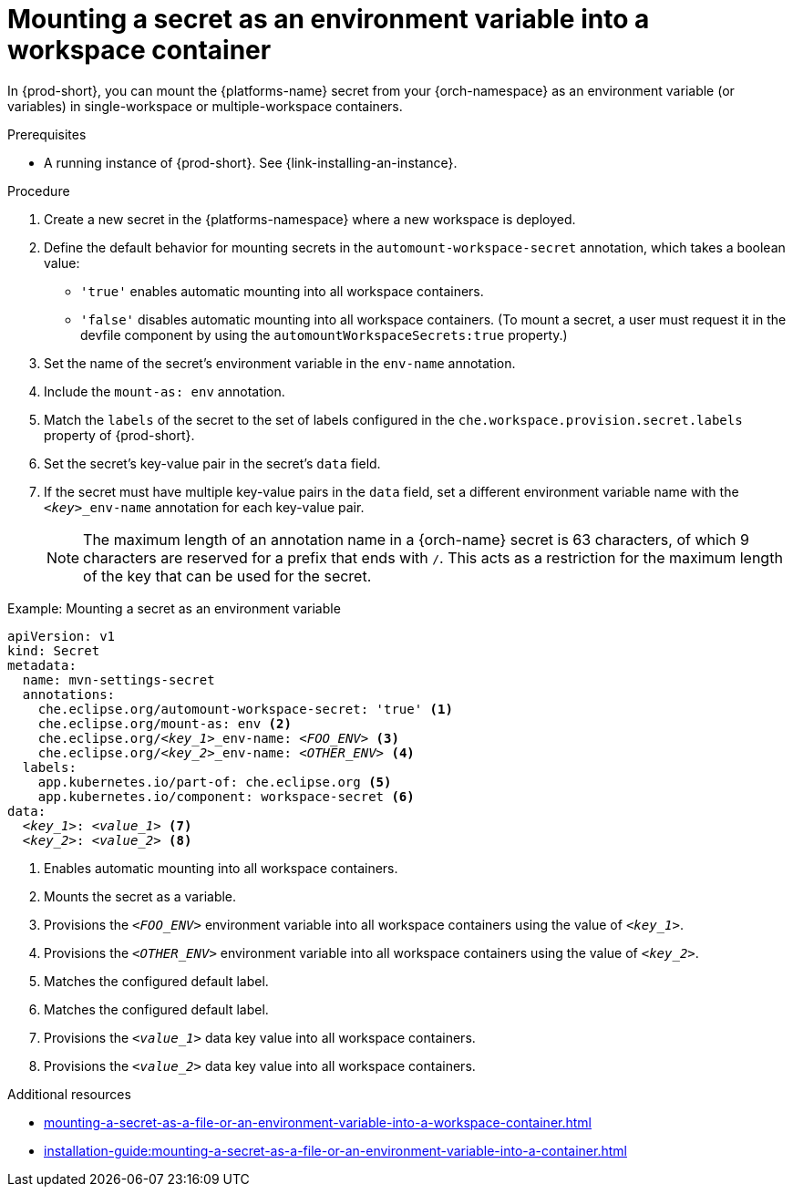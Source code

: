 // Module included in the following assemblies:
// mounting-a-secret-as-a-file-or-an-environment-variable-into-a-workspace-container

[id="mounting-a-secret-as-an-environment-variable-into-a-workspace-container_{context}"]
= Mounting a secret as an environment variable into a workspace container

In {prod-short}, you can mount the {platforms-name} secret from your {orch-namespace} as an environment variable (or variables) in single-workspace or multiple-workspace containers.

.Prerequisites

* A running instance of {prod-short}. See {link-installing-an-instance}.

.Procedure

. Create a new secret in the {platforms-namespace} where a new workspace is deployed.
. Define the default behavior for mounting secrets in the `automount-workspace-secret` annotation, which takes a boolean value:
** `'true'` enables automatic mounting into all workspace containers.
** `'false'` disables automatic mounting into all workspace containers. (To mount a secret, a user must request it in the devfile component by using the `automountWorkspaceSecrets:true` property.)
. Set the name of the secret's environment variable in the `env-name` annotation.
. Include the `mount-as: env` annotation.
. Match the `labels` of the secret to the set of labels configured in the `che.workspace.provision.secret.labels` property of {prod-short}.
. Set the secret's key-value pair in the secret's `data` field.
. If the secret must have multiple key-value pairs in the `data` field, set a different environment variable name with the `<__key__>_env-name` annotation for each key-value pair.
+
NOTE: The maximum length of an annotation name in a {orch-name} secret is 63 characters, of which 9 characters are reserved for a prefix that ends with `/`. This acts as a restriction for the maximum length of the key that can be used for the secret.

.Example: Mounting a secret as an environment variable
[source,yaml,subs="+quotes,+attributes,+macros"]
----
apiVersion: v1
kind: Secret
metadata:
  name: mvn-settings-secret
  annotations:
    che.eclipse.org/automount-workspace-secret: 'true' <1>
    che.eclipse.org/mount-as: env <2>
    che.eclipse.org/__<key_1>___env-name: __<FOO_ENV>__ <3>
    che.eclipse.org/__<key_2>___env-name: __<OTHER_ENV>__ <4>
  labels:
    app.kubernetes.io/part-of: che.eclipse.org <5>
    app.kubernetes.io/component: workspace-secret <6>
data:
  __<key_1>__: __<value_1>__ <7>
  __<key_2>__: __<value_2>__ <8>
----
<1> Enables automatic mounting into all workspace containers.
<2> Mounts the secret as a variable. 
<3> Provisions the `__<FOO_ENV>__` environment variable into all workspace containers using the value of `__<key_1>__`.
<4> Provisions the `__<OTHER_ENV>__` environment variable into all workspace containers using the value of `__<key_2>__`.
<5> Matches the configured default label.
<6> Matches the configured default label.
<7> Provisions the `__<value_1>__` data key value into all workspace containers.
<8> Provisions the `__<value_2>__` data key value into all workspace containers.

.Additional resources
ifeval::["{project-context}" == "che"]
* For more information about creating secrets, see link:https://kubernetes.io/docs/concepts/configuration/secret/#creating-a-secret[Kubernetes Documentation].
endif::[]
* xref:mounting-a-secret-as-a-file-or-an-environment-variable-into-a-workspace-container.adoc#the-use-of-annotations-in-the-process-of-mounting-a-secret-into-a-workspace-container_{context}[]
* xref:installation-guide:mounting-a-secret-as-a-file-or-an-environment-variable-into-a-container.adoc[]
//overlapping content in doc xref'ed on previous line
